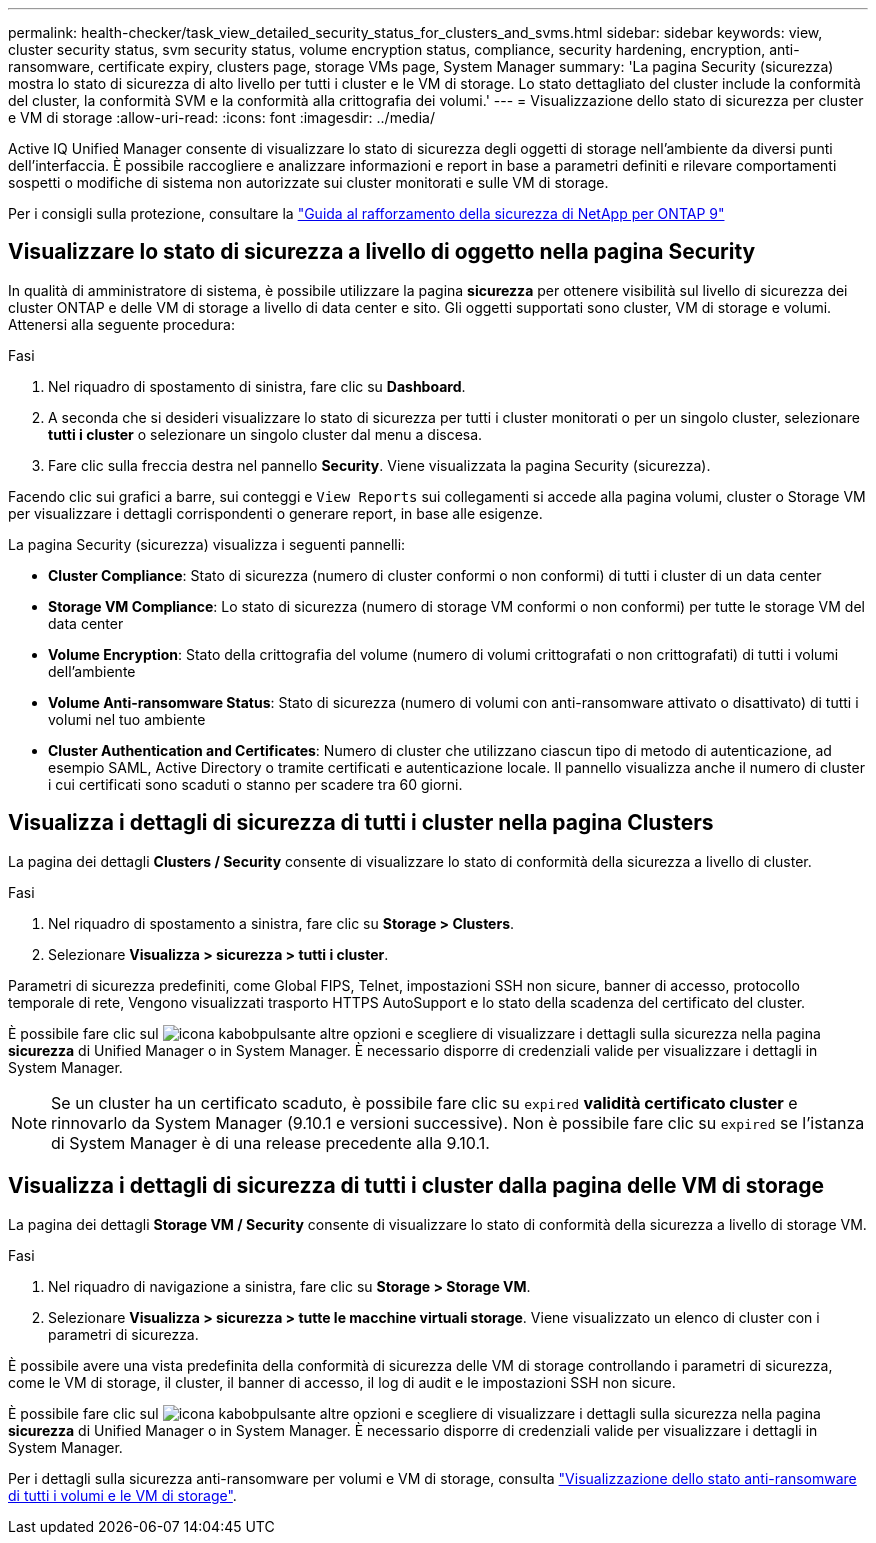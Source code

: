 ---
permalink: health-checker/task_view_detailed_security_status_for_clusters_and_svms.html 
sidebar: sidebar 
keywords: view, cluster security status, svm security status, volume encryption status, compliance, security hardening, encryption, anti-ransomware, certificate expiry, clusters page, storage VMs page, System Manager 
summary: 'La pagina Security (sicurezza) mostra lo stato di sicurezza di alto livello per tutti i cluster e le VM di storage. Lo stato dettagliato del cluster include la conformità del cluster, la conformità SVM e la conformità alla crittografia dei volumi.' 
---
= Visualizzazione dello stato di sicurezza per cluster e VM di storage
:allow-uri-read: 
:icons: font
:imagesdir: ../media/


[role="lead"]
Active IQ Unified Manager consente di visualizzare lo stato di sicurezza degli oggetti di storage nell'ambiente da diversi punti dell'interfaccia. È possibile raccogliere e analizzare informazioni e report in base a parametri definiti e rilevare comportamenti sospetti o modifiche di sistema non autorizzate sui cluster monitorati e sulle VM di storage.

Per i consigli sulla protezione, consultare la https://www.netapp.com/pdf.html?item=/media/10674-tr4569pdf.pdf["Guida al rafforzamento della sicurezza di NetApp per ONTAP 9"^]



== Visualizzare lo stato di sicurezza a livello di oggetto nella pagina Security

In qualità di amministratore di sistema, è possibile utilizzare la pagina *sicurezza* per ottenere visibilità sul livello di sicurezza dei cluster ONTAP e delle VM di storage a livello di data center e sito. Gli oggetti supportati sono cluster, VM di storage e volumi. Attenersi alla seguente procedura:

.Fasi
. Nel riquadro di spostamento di sinistra, fare clic su *Dashboard*.
. A seconda che si desideri visualizzare lo stato di sicurezza per tutti i cluster monitorati o per un singolo cluster, selezionare *tutti i cluster* o selezionare un singolo cluster dal menu a discesa.
. Fare clic sulla freccia destra nel pannello *Security*. Viene visualizzata la pagina Security (sicurezza).


Facendo clic sui grafici a barre, sui conteggi e `View Reports` sui collegamenti si accede alla pagina volumi, cluster o Storage VM per visualizzare i dettagli corrispondenti o generare report, in base alle esigenze.

La pagina Security (sicurezza) visualizza i seguenti pannelli:

* *Cluster Compliance*: Stato di sicurezza (numero di cluster conformi o non conformi) di tutti i cluster di un data center
* *Storage VM Compliance*: Lo stato di sicurezza (numero di storage VM conformi o non conformi) per tutte le storage VM del data center
* *Volume Encryption*: Stato della crittografia del volume (numero di volumi crittografati o non crittografati) di tutti i volumi dell'ambiente
* *Volume Anti-ransomware Status*: Stato di sicurezza (numero di volumi con anti-ransomware attivato o disattivato) di tutti i volumi nel tuo ambiente
* *Cluster Authentication and Certificates*: Numero di cluster che utilizzano ciascun tipo di metodo di autenticazione, ad esempio SAML, Active Directory o tramite certificati e autenticazione locale. Il pannello visualizza anche il numero di cluster i cui certificati sono scaduti o stanno per scadere tra 60 giorni.




== Visualizza i dettagli di sicurezza di tutti i cluster nella pagina Clusters

La pagina dei dettagli *Clusters / Security* consente di visualizzare lo stato di conformità della sicurezza a livello di cluster.

.Fasi
. Nel riquadro di spostamento a sinistra, fare clic su *Storage > Clusters*.
. Selezionare *Visualizza > sicurezza > tutti i cluster*.


Parametri di sicurezza predefiniti, come Global FIPS, Telnet, impostazioni SSH non sicure, banner di accesso, protocollo temporale di rete, Vengono visualizzati trasporto HTTPS AutoSupport e lo stato della scadenza del certificato del cluster.

È possibile fare clic sul image:icon_kabob.gif["icona kabob"]pulsante altre opzioni e scegliere di visualizzare i dettagli sulla sicurezza nella pagina *sicurezza* di Unified Manager o in System Manager. È necessario disporre di credenziali valide per visualizzare i dettagli in System Manager.


NOTE: Se un cluster ha un certificato scaduto, è possibile fare clic su `expired` *validità certificato cluster* e rinnovarlo da System Manager (9.10.1 e versioni successive). Non è possibile fare clic su `expired` se l'istanza di System Manager è di una release precedente alla 9.10.1.



== Visualizza i dettagli di sicurezza di tutti i cluster dalla pagina delle VM di storage

La pagina dei dettagli *Storage VM / Security* consente di visualizzare lo stato di conformità della sicurezza a livello di storage VM.

.Fasi
. Nel riquadro di navigazione a sinistra, fare clic su *Storage > Storage VM*.
. Selezionare *Visualizza > sicurezza > tutte le macchine virtuali storage*. Viene visualizzato un elenco di cluster con i parametri di sicurezza.


È possibile avere una vista predefinita della conformità di sicurezza delle VM di storage controllando i parametri di sicurezza, come le VM di storage, il cluster, il banner di accesso, il log di audit e le impostazioni SSH non sicure.

È possibile fare clic sul image:icon_kabob.gif["icona kabob"]pulsante altre opzioni e scegliere di visualizzare i dettagli sulla sicurezza nella pagina *sicurezza* di Unified Manager o in System Manager. È necessario disporre di credenziali valide per visualizzare i dettagli in System Manager.

Per i dettagli sulla sicurezza anti-ransomware per volumi e VM di storage, consulta link:../health-checker/task_view_antiransomware_status_of_all_volumes_storage_vms.html["Visualizzazione dello stato anti-ransomware di tutti i volumi e le VM di storage"].
